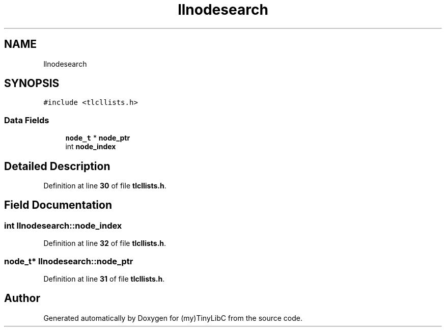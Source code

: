 .TH "llnodesearch" 3 "Fri Jul 22 2022" "Version 0.0.1" "(my)TinyLibC" \" -*- nroff -*-
.ad l
.nh
.SH NAME
llnodesearch
.SH SYNOPSIS
.br
.PP
.PP
\fC#include <tlcllists\&.h>\fP
.SS "Data Fields"

.in +1c
.ti -1c
.RI "\fBnode_t\fP * \fBnode_ptr\fP"
.br
.ti -1c
.RI "int \fBnode_index\fP"
.br
.in -1c
.SH "Detailed Description"
.PP 
Definition at line \fB30\fP of file \fBtlcllists\&.h\fP\&.
.SH "Field Documentation"
.PP 
.SS "int llnodesearch::node_index"

.PP
Definition at line \fB32\fP of file \fBtlcllists\&.h\fP\&.
.SS "\fBnode_t\fP* llnodesearch::node_ptr"

.PP
Definition at line \fB31\fP of file \fBtlcllists\&.h\fP\&.

.SH "Author"
.PP 
Generated automatically by Doxygen for (my)TinyLibC from the source code\&.
